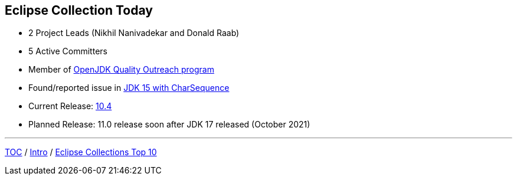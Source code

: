 :icons: font

== Eclipse Collection Today

* 2 Project Leads (Nikhil Nanivadekar and Donald Raab)
* 5 Active Committers
* Member of https://wiki.openjdk.java.net/display/quality/Quality+Outreach[OpenJDK Quality Outreach program]
* Found/reported issue in https://stuartmarks.wordpress.com/2020/09/22/incompatibilities-with-jdk-15-charsequence-isempty/[JDK 15 with CharSequence]
* Current Release: https://github.com/eclipse/eclipse-collections/releases/tag/10.4.0[10.4]
* Planned Release: 11.0 release soon after JDK 17 released (October 2021)

---

link:./00_toc.adoc[TOC] /
link:02_background.adoc[Intro] /
link:./04_ec_top10.adoc[Eclipse Collections Top 10]
